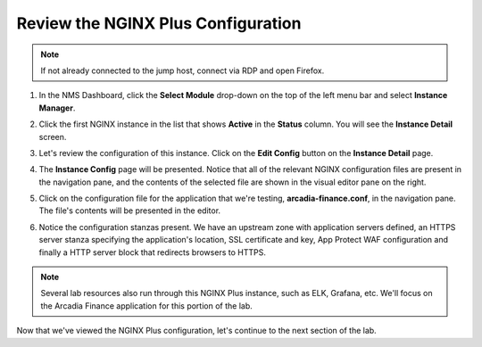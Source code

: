 Review the NGINX Plus Configuration
===================================

.. note::  If not already connected to the jump host, connect via RDP and open Firefox.

1. In the NMS Dashboard, click the **Select Module** drop-down on the top of the left menu bar and select **Instance Manager**.

.. image:: images/nms_instance_manager_dropdown.png

2. Click the first NGINX instance in the list that shows **Active** in the **Status** column. You will see the **Instance Detail** screen.

.. image:: images/nms_instance_details.png

3. Let's review the configuration of this instance. Click on the **Edit Config** button on the **Instance Detail** page.

.. image:: images/nms_instance_detail_edit_config.png

4. The **Instance Config** page will be presented. Notice that all of the relevant NGINX configuration files are present in the navigation pane, and the contents of the selected file are shown in the visual editor pane on the right.

.. image:: images/nms_instance_config.png

5. Click on the configuration file for the application that we're testing, **arcadia-finance.conf**, in the navigation pane. The file's contents will be presented in the editor.

.. image:: images/nms_arcadia_config.png

6. Notice the configuration stanzas present. We have an upstream zone with application servers defined, an HTTPS server stanza specifying the application's location, SSL certificate and key, App Protect WAF configuration and finally a HTTP server block that redirects browsers to HTTPS. 

.. image:: images/arcadia_config_file.png
.. note:: Several lab resources also run through this NGINX Plus instance, such as ELK, Grafana, etc. We'll focus on the Arcadia Finance application for this portion of the lab.

Now that we've viewed the NGINX Plus configuration, let's continue to the next section of the lab.